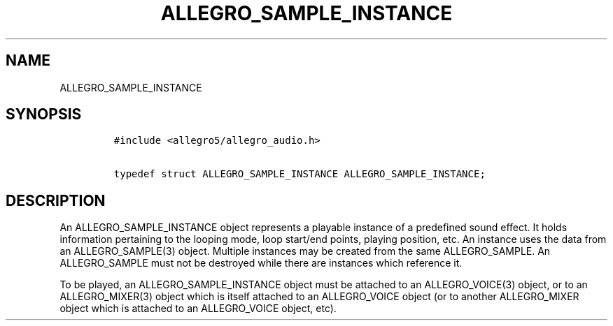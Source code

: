 .TH ALLEGRO_SAMPLE_INSTANCE 3 "" "Allegro reference manual"
.SH NAME
.PP
ALLEGRO_SAMPLE_INSTANCE
.SH SYNOPSIS
.IP
.nf
\f[C]
#include\ <allegro5/allegro_audio.h>

typedef\ struct\ ALLEGRO_SAMPLE_INSTANCE\ ALLEGRO_SAMPLE_INSTANCE;
\f[]
.fi
.SH DESCRIPTION
.PP
An ALLEGRO_SAMPLE_INSTANCE object represents a playable instance of
a predefined sound effect.
It holds information pertaining to the looping mode, loop start/end
points, playing position, etc.
An instance uses the data from an ALLEGRO_SAMPLE(3) object.
Multiple instances may be created from the same ALLEGRO_SAMPLE.
An ALLEGRO_SAMPLE must not be destroyed while there are instances
which reference it.
.PP
To be played, an ALLEGRO_SAMPLE_INSTANCE object must be attached to
an ALLEGRO_VOICE(3) object, or to an ALLEGRO_MIXER(3) object which
is itself attached to an ALLEGRO_VOICE object (or to another
ALLEGRO_MIXER object which is attached to an ALLEGRO_VOICE object,
etc).
